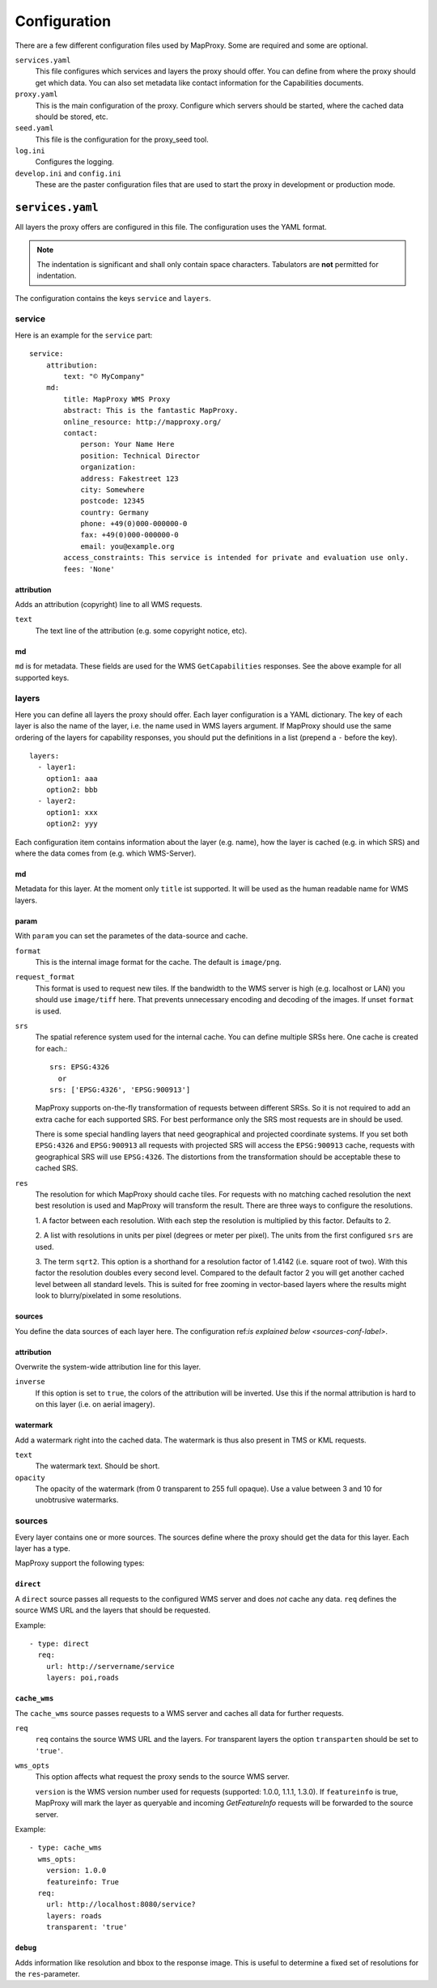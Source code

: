 Configuration
=============

There are a few different configuration files used by MapProxy. Some are required and some are optional.

``services.yaml``
    This file configures which services and layers the proxy should offer. You can
    define from where the proxy should get which data. You can also set metadata like
    contact information for the Capabilities documents.
    
``proxy.yaml``
    This is the main configuration of the proxy. Configure which servers should be
    started, where the cached data should be stored, etc.
    
``seed.yaml``
    This file is the configuration for the proxy_seed tool.
    

``log.ini``
    Configures the logging.

``develop.ini`` and ``config.ini``
    These are the paster configuration files that are used to start the proxy in development or production mode.

``services.yaml``
-----------------

All layers the proxy offers are configured in this file. The configuration uses the YAML format.


.. note:: The indentation is significant and shall only contain space characters. Tabulators are **not** permitted for indentation.

The configuration contains the keys ``service`` and ``layers``.


service
^^^^^^^

Here is an example for the ``service`` part::

    service:
        attribution:
            text: "© MyCompany"
        md:
            title: MapProxy WMS Proxy
            abstract: This is the fantastic MapProxy.
            online_resource: http://mapproxy.org/
            contact:
                person: Your Name Here
                position: Technical Director
                organization: 
                address: Fakestreet 123
                city: Somewhere
                postcode: 12345
                country: Germany
                phone: +49(0)000-000000-0
                fax: +49(0)000-000000-0
                email: you@example.org
            access_constraints: This service is intended for private and evaluation use only.
            fees: 'None'



attribution
"""""""""""

Adds an attribution (copyright) line to all WMS requests.

``text``
  The text line of the attribution (e.g. some copyright notice, etc).

md
""""
``md`` is for metadata. These fields are used for the WMS ``GetCapabilities`` responses. See the above example for all supported keys.

layers
^^^^^^

Here you can define all layers the proxy should offer. Each layer configuration is a YAML dictionary. The key of each layer is also the name of the layer, i.e. the name used in WMS layers argument. If MapProxy should use the same ordering of the layers for capability responses, you should put the definitions in a list (prepend a ``-`` before the key).
::

  layers:
    - layer1:
      option1: aaa
      option2: bbb
    - layer2:
      option1: xxx
      option2: yyy



Each configuration item contains information about the layer (e.g. name), how the layer is cached (e.g. in which SRS) and where the data comes from (e.g. which WMS-Server).

md
""""
Metadata for this layer. At the moment only ``title`` ist supported. It will be used as the human readable name for WMS layers.

param
""""""

With ``param`` you can set the parametes of the data-source and cache.

``format``
    This is the internal image format for the cache. The default is ``image/png``.

``request_format``
    This format is used to request new tiles. If the bandwidth to the WMS server is high
    (e.g. localhost or LAN) you should use ``image/tiff`` here. That prevents unnecessary
    encoding and decoding of the images. If unset ``format`` is used.

``srs``
    The spatial reference system used for the internal cache. You can define multiple SRSs
    here. One cache is created for each.::
    
        srs: EPSG:4326
          or
        srs: ['EPSG:4326', 'EPSG:900913']
 
    MapProxy supports on-the-fly transformation of requests between different SRSs. So
    it is not required to add an extra cache for each supported SRS. For best performance
    only the SRS most requests are in should be used.
    
    There is some special handling layers that need geographical and projected coordinate
    systems. If you set both ``EPSG:4326`` and ``EPSG:900913`` all requests with projected
    SRS will access the ``EPSG:900913`` cache, requests with geographical SRS will use
    ``EPSG:4326``. The distortions from the transformation should be acceptable these to cached SRS.

``res``
    The resolution for which MapProxy should cache tiles.
    For requests with no matching cached resolution the next best resolution is used and MapProxy will transform the result. There are three ways to configure the resolutions.

    
    1. A factor between each resolution. With each step the resolution is multiplied by this
    factor. Defaults to 2.
    
    2. A list with resolutions in units per pixel (degrees or meter per pixel). The units
    from the first configured ``srs`` are used.
    
    3. The term ``sqrt2``. This option is a shorthand for a resolution factor of 1.4142 (i.e.
    square root of two). With this factor the resolution doubles every second level. Compared
    to the default factor 2 you will get another cached level between all standard levels.
    This is suited for free zooming in vector-based layers where the results might look to
    blurry/pixelated in some resolutions.
        

sources
"""""""

You define the data sources of each layer here. The configuration ref:`is explained below
<sources-conf-label>`.

attribution
"""""""""""
Overwrite the system-wide attribution line for this layer.

``inverse``
  If this option is set to ``true``, the colors of the attribution will be inverted. Use this if the normal attribution is hard to on this layer (i.e. on aerial imagery).

watermark
"""""""""""

Add a watermark right into the cached data. The watermark is thus also present in TMS or KML requests.

``text``
    The watermark text. Should be short.

``opacity``
    The opacity of the watermark (from 0 transparent to 255 full opaque).
    Use a value between 3 and 10 for unobtrusive watermarks.


.. _sources-conf-label:

sources
^^^^^^^

Every layer contains one or more sources. The sources define where the proxy should get the data for this layer. Each layer has a type.

MapProxy support the following types:

``direct``
"""""""""""
A ``direct`` source passes all requests to the configured WMS server and does *not* cache any data.
``req`` defines the source WMS URL and the layers that should be requested.

Example::

  - type: direct
    req:
      url: http://servername/service
      layers: poi,roads

``cache_wms``
""""""""""""""

The ``cache_wms`` source passes requests to a WMS server and caches all data for further requests.

``req``
    ``req`` contains the source WMS URL and the layers.
    For transparent layers the option ``transparten`` should be set to ``'true'``.

``wms_opts``
    This option affects what request the proxy sends to the source WMS server.
    
    ``version`` is the WMS version number used for requests (supported: 1.0.0, 1.1.1, 1.3.0).
    If ``featureinfo`` is true, MapProxy will mark the layer as queryable and incoming
    `GetFeatureInfo` requests will be forwarded to the source server.
    

Example::

  - type: cache_wms
    wms_opts:
      version: 1.0.0
      featureinfo: True
    req:
      url: http://localhost:8080/service?
      layers: roads
      transparent: 'true'


``debug``
"""""""""""

Adds information like resolution and bbox to the response image.
This is useful to determine a fixed set of resolutions for the ``res``-parameter.



.. TODO
.. Examples
.. # direct:
.. #     md:
.. #         title: Direct Layer
.. #     sources:
.. #     - req:
.. #         url: http://carl:5000/service
.. #         layers: foo,bar
.. #       type: direct
.. combined:
..     md:
..         title: OSM Mapnik + MapServer WMS (Cached)
..     cache_dir: mapnik_mapserver
..     param:
..         format: image/png
..         srs: EPSG:900913
..     sources:
..     - type: cache_wms
..       wms_opts:
..         featureinfo: True
..         version: 1.1.1
..       req:
..           url: http://burns/mapserv/?map=/home/os/mapserver/mapfiles/osm.map
..           layers: roads
..     - type: cache_wms
..       req:
..           url: http://carl/service?
..           layer: luftbild
.. osm_roads:
..     md:
..         title: OSM Streets
..     attribution:
..         inverse: 'true'
..     param:
..         format: image/png
..         srs: ['EPSG:4326', 'EPSG:900913']
..         # res: 'sqrt2'
..     pngquant: True
..     sources:
..     - type: cache_wms
..       req:
..         url: http://carl/service?
..         layers: roads
..         transparent: 'true'
.. osm_mapnik:
..     md:
..         title: osm.omniscale.net - Open Street Map
..     attribution:
..         text: "Nur zu Testzwecken!"
..     sources:
..     - type: cache_tms
..       ll_origin: True
..       url: http://osm.omniscale.net/proxy/tms/osm_EPSG900913
